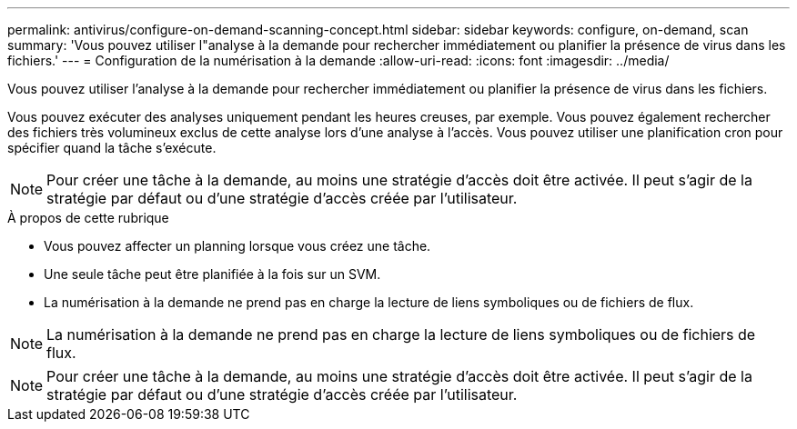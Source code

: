 ---
permalink: antivirus/configure-on-demand-scanning-concept.html 
sidebar: sidebar 
keywords: configure, on-demand, scan 
summary: 'Vous pouvez utiliser l"analyse à la demande pour rechercher immédiatement ou planifier la présence de virus dans les fichiers.' 
---
= Configuration de la numérisation à la demande
:allow-uri-read: 
:icons: font
:imagesdir: ../media/


[role="lead"]
Vous pouvez utiliser l'analyse à la demande pour rechercher immédiatement ou planifier la présence de virus dans les fichiers.

Vous pouvez exécuter des analyses uniquement pendant les heures creuses, par exemple. Vous pouvez également rechercher des fichiers très volumineux exclus de cette analyse lors d'une analyse à l'accès. Vous pouvez utiliser une planification cron pour spécifier quand la tâche s'exécute.


NOTE: Pour créer une tâche à la demande, au moins une stratégie d'accès doit être activée. Il peut s'agir de la stratégie par défaut ou d'une stratégie d'accès créée par l'utilisateur.

.À propos de cette rubrique
* Vous pouvez affecter un planning lorsque vous créez une tâche.
* Une seule tâche peut être planifiée à la fois sur un SVM.
* La numérisation à la demande ne prend pas en charge la lecture de liens symboliques ou de fichiers de flux.



NOTE: La numérisation à la demande ne prend pas en charge la lecture de liens symboliques ou de fichiers de flux.


NOTE: Pour créer une tâche à la demande, au moins une stratégie d'accès doit être activée. Il peut s'agir de la stratégie par défaut ou d'une stratégie d'accès créée par l'utilisateur.
